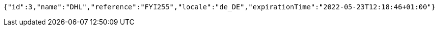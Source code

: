 [source,options="nowrap"]
----
{"id":3,"name":"DHL","reference":"FYI255","locale":"de_DE","expirationTime":"2022-05-23T12:18:46+01:00"}
----